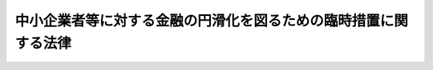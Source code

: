.. _H21HO096:

================================================================
中小企業者等に対する金融の円滑化を図るための臨時措置に関する法律
================================================================

.. raw:: html
    
    
    <b>中小企業者等に対する金融の円滑化を図るための臨時措置に関する法律<br>
    （平成二十一年十二月三日法律第九十六号）</b><br><br><div align="right">最終改正：平成二四年三月三一日法律第二一号</div><br><p>
    </p><div class="arttitle"><a name="1000000000000000000000000000000000000000000000000100000000000000000000000000000">（目的）</a>
    </div><div class="item"><b>第一条</b>
    <a name="1000000000000000000000000000000000000000000000000100000000001000000000000000000"></a>
    　この法律は、最近の経済金融情勢及び雇用環境の下における我が国の中小企業者及び住宅資金借入者の債務の負担の状況にかんがみ、金融機関の業務の健全かつ適切な運営の確保に配意しつつ、中小企業者及び住宅資金借入者に対する金融の円滑化を図るために必要な臨時の措置を定めることにより、中小企業者の事業活動の円滑な遂行及びこれを通じた雇用の安定並びに住宅資金借入者の生活の安定を期し、もって国民生活の安定向上と国民経済の健全な発展に寄与することを目的とする。
    </div>
    
    <p>
    </p><div class="arttitle"><a name="1000000000000000000000000000000000000000000000000200000000000000000000000000000">（定義）</a>
    </div><div class="item"><b>第二条</b>
    <a name="1000000000000000000000000000000000000000000000000200000000001000000000000000000"></a>
    　この法律において「金融機関」とは、次に掲げる者（この法律の施行地外に本店を有するものを除く。）をいう。
    <div class="number"><b><a name="1000000000000000000000000000000000000000000000000200000000001000000001000000000">一</a>
    </b>
    　銀行
    </div>
    <div class="number"><b><a name="1000000000000000000000000000000000000000000000000200000000001000000002000000000">二</a>
    </b>
    　信用金庫
    </div>
    <div class="number"><b><a name="1000000000000000000000000000000000000000000000000200000000001000000003000000000">三</a>
    </b>
    　信用協同組合
    </div>
    <div class="number"><b><a name="1000000000000000000000000000000000000000000000000200000000001000000004000000000">四</a>
    </b>
    　労働金庫
    </div>
    <div class="number"><b><a name="1000000000000000000000000000000000000000000000000200000000001000000005000000000">五</a>
    </b>
    　信用金庫連合会
    </div>
    <div class="number"><b><a name="1000000000000000000000000000000000000000000000000200000000001000000006000000000">六</a>
    </b>
    　<a href="/cgi-bin/idxrefer.cgi?H_FILE=%8f%ba%93%f1%8e%6c%96%40%88%ea%94%aa%88%ea&amp;REF_NAME=%92%86%8f%ac%8a%e9%8b%c6%93%99%8b%a6%93%af%91%67%8d%87%96%40&amp;ANCHOR_F=&amp;ANCHOR_T=" target="inyo">中小企業等協同組合法</a>
    （昭和二十四年法律第百八十一号）<a href="/cgi-bin/idxrefer.cgi?H_FILE=%8f%ba%93%f1%8e%6c%96%40%88%ea%94%aa%88%ea&amp;REF_NAME=%91%e6%8b%e3%8f%f0%82%cc%8b%e3%91%e6%88%ea%8d%80%91%e6%88%ea%8d%86&amp;ANCHOR_F=1000000000000000000000000000000000000000000000000900900000001000000001000000000&amp;ANCHOR_T=1000000000000000000000000000000000000000000000000900900000001000000001000000000#1000000000000000000000000000000000000000000000000900900000001000000001000000000" target="inyo">第九条の九第一項第一号</a>
    及び<a href="/cgi-bin/idxrefer.cgi?H_FILE=%8f%ba%93%f1%8e%6c%96%40%88%ea%94%aa%88%ea&amp;REF_NAME=%91%e6%93%f1%8d%86&amp;ANCHOR_F=1000000000000000000000000000000000000000000000000900900000001000000002000000000&amp;ANCHOR_T=1000000000000000000000000000000000000000000000000900900000001000000002000000000#1000000000000000000000000000000000000000000000000900900000001000000002000000000" target="inyo">第二号</a>
    の事業を行う協同組合連合会
    </div>
    <div class="number"><b><a name="1000000000000000000000000000000000000000000000000200000000001000000007000000000">七</a>
    </b>
    　労働金庫連合会
    </div>
    <div class="number"><b><a name="1000000000000000000000000000000000000000000000000200000000001000000008000000000">八</a>
    </b>
    　<a href="/cgi-bin/idxrefer.cgi?H_FILE=%8f%ba%93%f1%93%f1%96%40%88%ea%8e%4f%93%f1&amp;REF_NAME=%94%5f%8b%c6%8b%a6%93%af%91%67%8d%87%96%40&amp;ANCHOR_F=&amp;ANCHOR_T=" target="inyo">農業協同組合法</a>
    （昭和二十二年法律第百三十二号）<a href="/cgi-bin/idxrefer.cgi?H_FILE=%8f%ba%93%f1%93%f1%96%40%88%ea%8e%4f%93%f1&amp;REF_NAME=%91%e6%8f%5c%8f%f0%91%e6%88%ea%8d%80%91%e6%93%f1%8d%86&amp;ANCHOR_F=1000000000000000000000000000000000000000000000001000000000001000000002000000000&amp;ANCHOR_T=1000000000000000000000000000000000000000000000001000000000001000000002000000000#1000000000000000000000000000000000000000000000001000000000001000000002000000000" target="inyo">第十条第一項第二号</a>
    及び<a href="/cgi-bin/idxrefer.cgi?H_FILE=%8f%ba%93%f1%93%f1%96%40%88%ea%8e%4f%93%f1&amp;REF_NAME=%91%e6%8e%4f%8d%86&amp;ANCHOR_F=1000000000000000000000000000000000000000000000001000000000001000000003000000000&amp;ANCHOR_T=1000000000000000000000000000000000000000000000001000000000001000000003000000000#1000000000000000000000000000000000000000000000001000000000001000000003000000000" target="inyo">第三号</a>
    の事業を行う農業協同組合
    </div>
    <div class="number"><b><a name="1000000000000000000000000000000000000000000000000200000000001000000009000000000">九</a>
    </b>
    　<a href="/cgi-bin/idxrefer.cgi?H_FILE=%8f%ba%93%f1%93%f1%96%40%88%ea%8e%4f%93%f1&amp;REF_NAME=%94%5f%8b%c6%8b%a6%93%af%91%67%8d%87%96%40%91%e6%8f%5c%8f%f0%91%e6%88%ea%8d%80%91%e6%93%f1%8d%86&amp;ANCHOR_F=1000000000000000000000000000000000000000000000001000000000001000000002000000000&amp;ANCHOR_T=1000000000000000000000000000000000000000000000001000000000001000000002000000000#1000000000000000000000000000000000000000000000001000000000001000000002000000000" target="inyo">農業協同組合法第十条第一項第二号</a>
    及び<a href="/cgi-bin/idxrefer.cgi?H_FILE=%8f%ba%93%f1%93%f1%96%40%88%ea%8e%4f%93%f1&amp;REF_NAME=%91%e6%8e%4f%8d%86&amp;ANCHOR_F=1000000000000000000000000000000000000000000000001000000000001000000003000000000&amp;ANCHOR_T=1000000000000000000000000000000000000000000000001000000000001000000003000000000#1000000000000000000000000000000000000000000000001000000000001000000003000000000" target="inyo">第三号</a>
    の事業を行う農業協同組合連合会
    </div>
    <div class="number"><b><a name="1000000000000000000000000000000000000000000000000200000000001000000010000000000">十</a>
    </b>
    　<a href="/cgi-bin/idxrefer.cgi?H_FILE=%8f%ba%93%f1%8e%4f%96%40%93%f1%8e%6c%93%f1&amp;REF_NAME=%90%85%8e%59%8b%c6%8b%a6%93%af%91%67%8d%87%96%40&amp;ANCHOR_F=&amp;ANCHOR_T=" target="inyo">水産業協同組合法</a>
    （昭和二十三年法律第二百四十二号）<a href="/cgi-bin/idxrefer.cgi?H_FILE=%8f%ba%93%f1%8e%4f%96%40%93%f1%8e%6c%93%f1&amp;REF_NAME=%91%e6%8f%5c%88%ea%8f%f0%91%e6%88%ea%8d%80%91%e6%8e%4f%8d%86&amp;ANCHOR_F=1000000000000000000000000000000000000000000000001100000000001000000003000000000&amp;ANCHOR_T=1000000000000000000000000000000000000000000000001100000000001000000003000000000#1000000000000000000000000000000000000000000000001100000000001000000003000000000" target="inyo">第十一条第一項第三号</a>
    及び<a href="/cgi-bin/idxrefer.cgi?H_FILE=%8f%ba%93%f1%8e%4f%96%40%93%f1%8e%6c%93%f1&amp;REF_NAME=%91%e6%8e%6c%8d%86&amp;ANCHOR_F=1000000000000000000000000000000000000000000000001100000000001000000004000000000&amp;ANCHOR_T=1000000000000000000000000000000000000000000000001100000000001000000004000000000#1000000000000000000000000000000000000000000000001100000000001000000004000000000" target="inyo">第四号</a>
    の事業を行う漁業協同組合
    </div>
    <div class="number"><b><a name="1000000000000000000000000000000000000000000000000200000000001000000011000000000">十一</a>
    </b>
    　<a href="/cgi-bin/idxrefer.cgi?H_FILE=%8f%ba%93%f1%8e%4f%96%40%93%f1%8e%6c%93%f1&amp;REF_NAME=%90%85%8e%59%8b%c6%8b%a6%93%af%91%67%8d%87%96%40%91%e6%94%aa%8f%5c%8e%b5%8f%f0%91%e6%88%ea%8d%80%91%e6%8e%4f%8d%86&amp;ANCHOR_F=1000000000000000000000000000000000000000000000008700000000001000000003000000000&amp;ANCHOR_T=1000000000000000000000000000000000000000000000008700000000001000000003000000000#1000000000000000000000000000000000000000000000008700000000001000000003000000000" target="inyo">水産業協同組合法第八十七条第一項第三号</a>
    及び<a href="/cgi-bin/idxrefer.cgi?H_FILE=%8f%ba%93%f1%8e%4f%96%40%93%f1%8e%6c%93%f1&amp;REF_NAME=%91%e6%8e%6c%8d%86&amp;ANCHOR_F=1000000000000000000000000000000000000000000000008700000000001000000004000000000&amp;ANCHOR_T=1000000000000000000000000000000000000000000000008700000000001000000004000000000#1000000000000000000000000000000000000000000000008700000000001000000004000000000" target="inyo">第四号</a>
    の事業を行う漁業協同組合連合会
    </div>
    <div class="number"><b><a name="1000000000000000000000000000000000000000000000000200000000001000000012000000000">十二</a>
    </b>
    　<a href="/cgi-bin/idxrefer.cgi?H_FILE=%8f%ba%93%f1%8e%4f%96%40%93%f1%8e%6c%93%f1&amp;REF_NAME=%90%85%8e%59%8b%c6%8b%a6%93%af%91%67%8d%87%96%40%91%e6%8b%e3%8f%5c%8e%4f%8f%f0%91%e6%88%ea%8d%80%91%e6%88%ea%8d%86&amp;ANCHOR_F=1000000000000000000000000000000000000000000000009300000000001000000001000000000&amp;ANCHOR_T=1000000000000000000000000000000000000000000000009300000000001000000001000000000#1000000000000000000000000000000000000000000000009300000000001000000001000000000" target="inyo">水産業協同組合法第九十三条第一項第一号</a>
    及び<a href="/cgi-bin/idxrefer.cgi?H_FILE=%8f%ba%93%f1%8e%4f%96%40%93%f1%8e%6c%93%f1&amp;REF_NAME=%91%e6%93%f1%8d%86&amp;ANCHOR_F=1000000000000000000000000000000000000000000000009300000000001000000002000000000&amp;ANCHOR_T=1000000000000000000000000000000000000000000000009300000000001000000002000000000#1000000000000000000000000000000000000000000000009300000000001000000002000000000" target="inyo">第二号</a>
    の事業を行う水産加工業協同組合
    </div>
    <div class="number"><b><a name="1000000000000000000000000000000000000000000000000200000000001000000013000000000">十三</a>
    </b>
    　<a href="/cgi-bin/idxrefer.cgi?H_FILE=%8f%ba%93%f1%8e%4f%96%40%93%f1%8e%6c%93%f1&amp;REF_NAME=%90%85%8e%59%8b%c6%8b%a6%93%af%91%67%8d%87%96%40%91%e6%8b%e3%8f%5c%8e%b5%8f%f0%91%e6%88%ea%8d%80%91%e6%88%ea%8d%86&amp;ANCHOR_F=1000000000000000000000000000000000000000000000009700000000001000000001000000000&amp;ANCHOR_T=1000000000000000000000000000000000000000000000009700000000001000000001000000000#1000000000000000000000000000000000000000000000009700000000001000000001000000000" target="inyo">水産業協同組合法第九十七条第一項第一号</a>
    及び<a href="/cgi-bin/idxrefer.cgi?H_FILE=%8f%ba%93%f1%8e%4f%96%40%93%f1%8e%6c%93%f1&amp;REF_NAME=%91%e6%93%f1%8d%86&amp;ANCHOR_F=1000000000000000000000000000000000000000000000009700000000001000000002000000000&amp;ANCHOR_T=1000000000000000000000000000000000000000000000009700000000001000000002000000000#1000000000000000000000000000000000000000000000009700000000001000000002000000000" target="inyo">第二号</a>
    の事業を行う水産加工業協同組合連合会
    </div>
    <div class="number"><b><a name="1000000000000000000000000000000000000000000000000200000000001000000014000000000">十四</a>
    </b>
    　農林中央金庫
    </div>
    </div>
    <div class="item"><b><a name="1000000000000000000000000000000000000000000000000200000000002000000000000000000">２</a>
    </b>
    　この法律（第四条を除く。）において「中小企業者」とは、次に掲げる者をいう。
    <div class="number"><b><a name="1000000000000000000000000000000000000000000000000200000000002000000001000000000">一</a>
    </b>
    　資本金の額又は出資の総額が三億円（小売業又はサービス業を主たる事業とする事業者については五千万円、卸売業を主たる事業とする事業者については一億円）以下の会社並びに常時使用する従業員の数が三百人（小売業を主たる事業とする事業者については五十人、卸売業又はサービス業を主たる事業とする事業者については百人）以下の会社及び個人であって、一般事業（金融業その他の政令で定める業種に属する事業以外の事業をいう。以下この項において同じ。）を行うもの
    </div>
    <div class="number"><b><a name="1000000000000000000000000000000000000000000000000200000000002000000002000000000">二</a>
    </b>
    　中小企業等協同組合、農業協同組合、農業協同組合連合会、水産業協同組合、森林組合、生産森林組合、森林組合連合会、消費生活協同組合及び消費生活協同組合連合会であって、一般事業を行うもの又はその構成員の三分の二以上が一般事業を行う者であるもの
    </div>
    <div class="number"><b><a name="1000000000000000000000000000000000000000000000000200000000002000000003000000000">三</a>
    </b>
    　協業組合であって、一般事業を行うもの
    </div>
    <div class="number"><b><a name="1000000000000000000000000000000000000000000000000200000000002000000004000000000">四</a>
    </b>
    　医業を主たる事業とする法人であって、常時使用する従業員の数が三百人以下のもの（前三号に掲げるものを除く。）
    </div>
    <div class="number"><b><a name="1000000000000000000000000000000000000000000000000200000000002000000005000000000">五</a>
    </b>
    　商工組合及び商工組合連合会であって、一般事業を行うもの又はその構成員が一般事業を行う者であるもの
    </div>
    <div class="number"><b><a name="1000000000000000000000000000000000000000000000000200000000002000000006000000000">六</a>
    </b>
    　商店街振興組合及び商店街振興組合連合会であって、一般事業を行うもの又はその構成員の三分の二以上が一般事業を行う者であるもの
    </div>
    <div class="number"><b><a name="1000000000000000000000000000000000000000000000000200000000002000000007000000000">七</a>
    </b>
    　生活衛生同業組合、生活衛生同業小組合及び生活衛生同業組合連合会であって、その直接又は間接の構成員の三分の二以上が五千万円（卸売業を主たる事業とする事業者については、一億円）以下の金額をその資本金の額若しくは出資の総額とする法人又は常時五十人（卸売業又はサービス業を主たる事業とする事業者については、百人）以下の従業員を使用する者であるもののうち、一般事業を行うもの又はその構成員が一般事業を行う者であるもの
    </div>
    <div class="number"><b><a name="1000000000000000000000000000000000000000000000000200000000002000000008000000000">八</a>
    </b>
    　酒造組合、酒造組合連合会及び酒造組合中央会であって、その直接又は間接の構成員たる酒類製造業者の三分の二以上が三億円以下の金額をその資本金の額若しくは出資の総額とする法人又は常時三百人以下の従業員を使用する者であるもの並びに酒販組合、酒販組合連合会及び酒販組合中央会であって、その直接又は間接の構成員たる酒類販売業者の三分の二以上が五千万円（酒類卸売業者については、一億円）以下の金額をその資本金の額若しくは出資の総額とする法人又は常時五十人（酒類卸売業者については、百人）以下の従業員を使用する者であるもの
    </div>
    <div class="number"><b><a name="1000000000000000000000000000000000000000000000000200000000002000000009000000000">九</a>
    </b>
    　内航海運組合及び内航海運組合連合会であって、その直接又は間接の構成員たる内航海運事業を営む者の三分の二以上が三億円以下の金額をその資本金の額若しくは出資の総額とする法人又は常時三百人以下の従業員を使用する者であるもの
    </div>
    <div class="number"><b><a name="1000000000000000000000000000000000000000000000000200000000002000000010000000000">十</a>
    </b>
    　その行う事業の特性を勘案し前各号に掲げる者に準ずるものと認められる者として政令で定めるもの
    </div>
    </div>
    <div class="item"><b><a name="1000000000000000000000000000000000000000000000000200000000003000000000000000000">３</a>
    </b>
    　この法律において「住宅資金借入者」とは、住宅資金（持家（自ら居住するため所有する住宅をいう。以下この項において同じ。）としての住宅の建設若しくは購入のための資金（当該住宅の用に供する宅地又はこれに係る借地権の取得のための資金を含む。）又は持家である住宅の改良のための資金をいう。第五条において同じ。）の貸付けを受けている者をいう。
    </div>
    
    <p>
    </p><div class="arttitle"><a name="1000000000000000000000000000000000000000000000000300000000000000000000000000000">（中小企業者に対する信用供与についての対応）</a>
    </div><div class="item"><b>第三条</b>
    <a name="1000000000000000000000000000000000000000000000000300000000001000000000000000000"></a>
    　金融機関は、中小企業者に対する信用供与については、当該中小企業者の特性及びその事業の状況を勘案しつつ、できる限り、柔軟にこれを行うよう努めるものとする。
    </div>
    
    <p>
    </p><div class="arttitle"><a name="1000000000000000000000000000000000000000000000000400000000000000000000000000000">（中小企業者から債務の弁済に係る負担の軽減の申込みがあった場合等における対応）</a>
    </div><div class="item"><b>第四条</b>
    <a name="1000000000000000000000000000000000000000000000000400000000001000000000000000000"></a>
    　金融機関は、当該金融機関に対して事業資金の貸付け（以下この条において単に「貸付け」という。）に係る債務を有する中小企業者（第二条第二項に規定する中小企業者であって、次の各号のいずれにも該当しないものをいう。以下この条において同じ。）であって、当該債務の弁済に支障を生じており、又は生ずるおそれがあるものから当該債務の弁済に係る負担の軽減の申込みがあった場合には、当該中小企業者の事業についての改善又は再生の可能性その他の状況を勘案しつつ、できる限り、当該貸付けの条件の変更、旧債の借換え、当該中小企業者の株式の取得であって当該債務を消滅させるためにするものその他の当該債務の弁済に係る負担の軽減に資する措置をとるよう努めるものとする。
    <div class="number"><b><a name="1000000000000000000000000000000000000000000000000400000000001000000001000000000">一</a>
    </b>
    　第二条第一項第三号、第六号及び第八号から第十三号までに掲げる金融機関
    </div>
    <div class="number"><b><a name="1000000000000000000000000000000000000000000000000400000000001000000002000000000">二</a>
    </b>
    　金融機関の子会社（金融機関がその総株主等の議決権（総株主又は総出資者の議決権をいう。第四号において同じ。）の過半数を保有する会社をいう。）、銀行の親会社（銀行の総株主の議決権の過半数を保有する会社をいう。）その他の金融機関と政令で定める特殊の関係のある者
    </div>
    <div class="number"><b><a name="1000000000000000000000000000000000000000000000000400000000001000000003000000000">三</a>
    </b>
    　大会社（<a href="/cgi-bin/idxrefer.cgi?H_FILE=%95%bd%88%ea%8e%b5%96%40%94%aa%98%5a&amp;REF_NAME=%89%ef%8e%d0%96%40&amp;ANCHOR_F=&amp;ANCHOR_T=" target="inyo">会社法</a>
    （平成十七年法律第八十六号）<a href="/cgi-bin/idxrefer.cgi?H_FILE=%95%bd%88%ea%8e%b5%96%40%94%aa%98%5a&amp;REF_NAME=%91%e6%93%f1%8f%f0%91%e6%98%5a%8d%86&amp;ANCHOR_F=1000000000000000000000000000000000000000000000000200000000001000000006000000000&amp;ANCHOR_T=1000000000000000000000000000000000000000000000000200000000001000000006000000000#1000000000000000000000000000000000000000000000000200000000001000000006000000000" target="inyo">第二条第六号</a>
    に規定する大会社をいう。次号において同じ。）
    </div>
    <div class="number"><b><a name="1000000000000000000000000000000000000000000000000400000000001000000004000000000">四</a>
    </b>
    　大会社の子会社（会社がその総株主等の議決権の過半数を保有する他の会社をいう。）その他の大会社と政令で定める特殊の関係のある者
    </div>
    </div>
    <div class="item"><b><a name="1000000000000000000000000000000000000000000000000400000000002000000000000000000">２</a>
    </b>
    　金融機関は、中小企業者から特定認証紛争解決手続（<a href="/cgi-bin/idxrefer.cgi?H_FILE=%95%bd%88%ea%88%ea%96%40%88%ea%8e%4f%88%ea&amp;REF_NAME=%8e%59%8b%c6%8a%88%97%cd%82%cc%8d%c4%90%b6%8b%79%82%d1%8e%59%8b%c6%8a%88%93%ae%82%cc%8a%76%90%56%82%c9%8a%d6%82%b7%82%e9%93%c1%95%ca%91%5b%92%75%96%40&amp;ANCHOR_F=&amp;ANCHOR_T=" target="inyo">産業活力の再生及び産業活動の革新に関する特別措置法</a>
    （平成十一年法律第百三十一号）<a href="/cgi-bin/idxrefer.cgi?H_FILE=%95%bd%88%ea%88%ea%96%40%88%ea%8e%4f%88%ea&amp;REF_NAME=%91%e6%93%f1%8f%f0%91%e6%93%f1%8f%5c%8c%dc%8d%80&amp;ANCHOR_F=1000000000000000000000000000000000000000000000000200000000025000000000000000000&amp;ANCHOR_T=1000000000000000000000000000000000000000000000000200000000025000000000000000000#1000000000000000000000000000000000000000000000000200000000025000000000000000000" target="inyo">第二条第二十五項</a>
    に規定する特定認証紛争解決手続をいう。以下この項において同じ。）の実施の依頼を受けた特定認証紛争解決事業者（<a href="/cgi-bin/idxrefer.cgi?H_FILE=%95%bd%88%ea%88%ea%96%40%88%ea%8e%4f%88%ea&amp;REF_NAME=%93%af%8f%f0%91%e6%93%f1%8f%5c%8e%6c%8d%80&amp;ANCHOR_F=1000000000000000000000000000000000000000000000000200000000024000000000000000000&amp;ANCHOR_T=1000000000000000000000000000000000000000000000000200000000024000000000000000000#1000000000000000000000000000000000000000000000000200000000024000000000000000000" target="inyo">同条第二十四項</a>
    に規定する特定認証紛争解決事業者をいう。）より当該特定認証紛争解決手続の実施を依頼するか否かの確認があった場合には、当該中小企業者の事業についての改善又は再生の可能性その他の状況を勘案しつつ、できる限り、当該特定認証紛争解決手続の実施の依頼をするよう努めるものとする。
    </div>
    <div class="item"><b><a name="1000000000000000000000000000000000000000000000000400000000003000000000000000000">３</a>
    </b>
    　金融機関は、中小企業者であって<a href="/cgi-bin/idxrefer.cgi?H_FILE=%95%bd%93%f1%88%ea%96%40%98%5a%8e%4f&amp;REF_NAME=%8a%94%8e%ae%89%ef%8e%d0%8a%e9%8b%c6%8d%c4%90%b6%8e%78%89%87%8b%40%8d%5c%96%40&amp;ANCHOR_F=&amp;ANCHOR_T=" target="inyo">株式会社企業再生支援機構法</a>
    （平成二十一年法律第六十三号）<a href="/cgi-bin/idxrefer.cgi?H_FILE=%95%bd%93%f1%88%ea%96%40%98%5a%8e%4f&amp;REF_NAME=%91%e6%93%f1%8f%5c%98%5a%8f%f0%91%e6%88%ea%8d%80&amp;ANCHOR_F=1000000000000000000000000000000000000000000000002600000000001000000000000000000&amp;ANCHOR_T=1000000000000000000000000000000000000000000000002600000000001000000000000000000#1000000000000000000000000000000000000000000000002600000000001000000000000000000" target="inyo">第二十六条第一項</a>
    に規定する対象事業者であるもの又は<a href="/cgi-bin/idxrefer.cgi?H_FILE=%95%bd%93%f1%8e%4f%96%40%88%ea%88%ea%8e%4f&amp;REF_NAME=%8a%94%8e%ae%89%ef%8e%d0%93%8c%93%fa%96%7b%91%e5%90%6b%8d%d0%8e%96%8b%c6%8e%d2%8d%c4%90%b6%8e%78%89%87%8b%40%8d%5c%96%40&amp;ANCHOR_F=&amp;ANCHOR_T=" target="inyo">株式会社東日本大震災事業者再生支援機構法</a>
    （平成二十三年法律第百十三号）<a href="/cgi-bin/idxrefer.cgi?H_FILE=%95%bd%93%f1%8e%4f%96%40%88%ea%88%ea%8e%4f&amp;REF_NAME=%91%e6%93%f1%8f%5c%8f%f0%91%e6%88%ea%8d%80&amp;ANCHOR_F=1000000000000000000000000000000000000000000000002000000000001000000000000000000&amp;ANCHOR_T=1000000000000000000000000000000000000000000000002000000000001000000000000000000#1000000000000000000000000000000000000000000000002000000000001000000000000000000" target="inyo">第二十条第一項</a>
    に規定する対象事業者であるもの（以下この項において「対象事業者」という。）に対して有する債権について、株式会社企業再生支援機構から<a href="/cgi-bin/idxrefer.cgi?H_FILE=%95%bd%93%f1%88%ea%96%40%98%5a%8e%4f&amp;REF_NAME=%8a%94%8e%ae%89%ef%8e%d0%8a%e9%8b%c6%8d%c4%90%b6%8e%78%89%87%8b%40%8d%5c%96%40%91%e6%93%f1%8f%5c%98%5a%8f%f0%91%e6%88%ea%8d%80&amp;ANCHOR_F=1000000000000000000000000000000000000000000000002600000000001000000000000000000&amp;ANCHOR_T=1000000000000000000000000000000000000000000000002600000000001000000000000000000#1000000000000000000000000000000000000000000000002600000000001000000000000000000" target="inyo">株式会社企業再生支援機構法第二十六条第一項</a>
    の規定により<a href="/cgi-bin/idxrefer.cgi?H_FILE=%95%bd%93%f1%88%ea%96%40%98%5a%8e%4f&amp;REF_NAME=%93%af%8d%80&amp;ANCHOR_F=1000000000000000000000000000000000000000000000002600000000001000000000000000000&amp;ANCHOR_T=1000000000000000000000000000000000000000000000002600000000001000000000000000000#1000000000000000000000000000000000000000000000002600000000001000000000000000000" target="inyo">同項</a>
    に規定する買取申込み等の求めがあった場合又は株式会社東日本大震災事業者再生支援機構から<a href="/cgi-bin/idxrefer.cgi?H_FILE=%95%bd%93%f1%8e%4f%96%40%88%ea%88%ea%8e%4f&amp;REF_NAME=%8a%94%8e%ae%89%ef%8e%d0%93%8c%93%fa%96%7b%91%e5%90%6b%8d%d0%8e%96%8b%c6%8e%d2%8d%c4%90%b6%8e%78%89%87%8b%40%8d%5c%96%40%91%e6%93%f1%8f%5c%8f%f0%91%e6%88%ea%8d%80&amp;ANCHOR_F=1000000000000000000000000000000000000000000000002000000000001000000000000000000&amp;ANCHOR_T=1000000000000000000000000000000000000000000000002000000000001000000000000000000#1000000000000000000000000000000000000000000000002000000000001000000000000000000" target="inyo">株式会社東日本大震災事業者再生支援機構法第二十条第一項</a>
    の規定により<a href="/cgi-bin/idxrefer.cgi?H_FILE=%95%bd%93%f1%8e%4f%96%40%88%ea%88%ea%8e%4f&amp;REF_NAME=%93%af%8d%80&amp;ANCHOR_F=1000000000000000000000000000000000000000000000002000000000001000000000000000000&amp;ANCHOR_T=1000000000000000000000000000000000000000000000002000000000001000000000000000000#1000000000000000000000000000000000000000000000002000000000001000000000000000000" target="inyo">同項</a>
    に規定する買取申込み等の求めがあった場合には、当該対象事業者の事業についての改善又は再生の可能性その他の状況を勘案しつつ、できる限り、これに応ずるよう努めるものとする。
    </div>
    <div class="item"><b><a name="1000000000000000000000000000000000000000000000000400000000004000000000000000000">４</a>
    </b>
    　金融機関は、前三項の場合において、次に掲げる者がいるときは、その者との緊密な連携を図るよう努めるものとする。
    <div class="number"><b><a name="1000000000000000000000000000000000000000000000000400000000004000000001000000000">一</a>
    </b>
    　第一項に規定する申込み、第二項に規定する確認又は前項に規定する求め（次号及び第三号において「申込み等」と総称する。）に係る中小企業者に対して貸付けに係る債権を有する他の金融機関、株式会社日本政策金融公庫その他これらに類する者として主務省令で定めるもの
    </div>
    <div class="number"><b><a name="1000000000000000000000000000000000000000000000000400000000004000000002000000000">二</a>
    </b>
    　申込み等に係る中小企業者が当該金融機関に対して有する貸付けに係る債務の保証をしている信用保証協会その他これに類する者として主務省令で定めるもの
    </div>
    <div class="number"><b><a name="1000000000000000000000000000000000000000000000000400000000004000000003000000000">三</a>
    </b>
    　申込み等に係る中小企業者に関する中小企業再生支援業務（<a href="/cgi-bin/idxrefer.cgi?H_FILE=%95%bd%88%ea%88%ea%96%40%88%ea%8e%4f%88%ea&amp;REF_NAME=%8e%59%8b%c6%8a%88%97%cd%82%cc%8d%c4%90%b6%8b%79%82%d1%8e%59%8b%c6%8a%88%93%ae%82%cc%8a%76%90%56%82%c9%8a%d6%82%b7%82%e9%93%c1%95%ca%91%5b%92%75%96%40%91%e6%8e%6c%8f%5c%88%ea%8f%f0%91%e6%88%ea%8d%80&amp;ANCHOR_F=1000000000000000000000000000000000000000000000004100000000001000000000000000000&amp;ANCHOR_T=1000000000000000000000000000000000000000000000004100000000001000000000000000000#1000000000000000000000000000000000000000000000004100000000001000000000000000000" target="inyo">産業活力の再生及び産業活動の革新に関する特別措置法第四十一条第一項</a>
    に規定する中小企業再生支援業務をいう。）を行っている認定支援機関（<a href="/cgi-bin/idxrefer.cgi?H_FILE=%95%bd%88%ea%88%ea%96%40%88%ea%8e%4f%88%ea&amp;REF_NAME=%93%af%8f%f0%91%e6%93%f1%8d%80&amp;ANCHOR_F=1000000000000000000000000000000000000000000000004100000000002000000000000000000&amp;ANCHOR_T=1000000000000000000000000000000000000000000000004100000000002000000000000000000#1000000000000000000000000000000000000000000000004100000000002000000000000000000" target="inyo">同条第二項</a>
    に規定する認定支援機関をいう。）
    </div>
    </div>
    
    <p>
    </p><div class="arttitle"><a name="1000000000000000000000000000000000000000000000000500000000000000000000000000000">（住宅資金借入者から債務の弁済に係る負担の軽減の申込みがあった場合における対応）</a>
    </div><div class="item"><b>第五条</b>
    <a name="1000000000000000000000000000000000000000000000000500000000001000000000000000000"></a>
    　金融機関は、当該金融機関に対して住宅資金の貸付けに係る債務を有する住宅資金借入者であって、当該債務の弁済に支障を生じており、又は生ずるおそれがあるものから当該債務の弁済に係る負担の軽減の申込みがあった場合には、当該住宅資金借入者の財産及び収入の状況を勘案しつつ、できる限り、当該貸付けの条件の変更、旧債の借換えその他の当該債務の弁済に係る負担の軽減に資する措置をとるよう努めるものとする。
    </div>
    <div class="item"><b><a name="1000000000000000000000000000000000000000000000000500000000002000000000000000000">２</a>
    </b>
    　金融機関は、前項の場合において、同項に規定する申込みをした住宅資金借入者に対して住宅資金の貸付けに係る債権を有する他の金融機関、独立行政法人住宅金融支援機構その他これらに類する者として主務省令で定めるものがいるときは、その者との緊密な連携を図るよう努めるものとする。
    </div>
    
    <p>
    </p><div class="arttitle"><a name="1000000000000000000000000000000000000000000000000600000000000000000000000000000">（対応措置の実施に関する方針の策定等） </a>
    </div><div class="item"><b>第六条</b>
    <a name="1000000000000000000000000000000000000000000000000600000000001000000000000000000"></a>
    　金融機関は、前二条の規定に基づく措置を円滑にとることができるよう、主務省令で定めるところにより、当該措置の実施に関する方針の策定、当該措置の状況を適切に把握するための体制の整備その他の必要な措置を講じなければならない。 
    </div>
    
    <p>
    </p><div class="arttitle"><a name="1000000000000000000000000000000000000000000000000700000000000000000000000000000">（対応措置等に関する説明書類の縦覧）</a>
    </div><div class="item"><b>第七条</b>
    <a name="1000000000000000000000000000000000000000000000000700000000001000000000000000000"></a>
    　金融機関は、六月を超えない範囲内で主務省令で定める期間ごとに、主務省令で定めるところにより、次に掲げる事項を記載した説明書類を作成し、当該金融機関の営業所又は事務所（無人の営業所又は事務所その他の主務省令で定める営業所又は事務所を除く。第三項において同じ。）に備え置き、公衆の縦覧に供しなければならない。
    <div class="number"><b><a name="1000000000000000000000000000000000000000000000000700000000001000000001000000000">一</a>
    </b>
    　第四条及び第五条の規定に基づいてとった措置の状況に関する事項として主務省令で定めるもの
    </div>
    <div class="number"><b><a name="1000000000000000000000000000000000000000000000000700000000001000000002000000000">二</a>
    </b>
    　前条の規定に基づいてとった措置の概要に関する事項として主務省令で定めるもの
    </div>
    <div class="number"><b><a name="1000000000000000000000000000000000000000000000000700000000001000000003000000000">三</a>
    </b>
    　その他主務省令で定める事項
    </div>
    </div>
    <div class="item"><b><a name="1000000000000000000000000000000000000000000000000700000000002000000000000000000">２</a>
    </b>
    　前項に規定する説明書類は、電磁的記録（電子的方式、磁気的方式その他人の知覚によっては認識することができない方式で作られる記録であって、電子計算機による情報処理の用に供されるものとして主務省令で定めるものをいう。次項及び第十七条第一号において同じ。）をもって作成することができる。
    </div>
    <div class="item"><b><a name="1000000000000000000000000000000000000000000000000700000000003000000000000000000">３</a>
    </b>
    　第一項に規定する説明書類が電磁的記録をもって作成されているときは、金融機関の営業所又は事務所において、当該電磁的記録に記録された情報を電磁的方法（電子情報処理組織を使用する方法その他の情報通信の技術を利用する方法であって主務省令で定めるものをいう。第十七条第一号において同じ。）により不特定多数の者が提供を受けることができる状態におく措置として主務省令で定めるものをとることができる。この場合においては、同項に規定する説明書類を、同項の規定により備え置き、公衆の縦覧に供したものとみなす。
    </div>
    
    <p>
    </p><div class="arttitle"><a name="1000000000000000000000000000000000000000000000000800000000000000000000000000000">（行政庁への報告等）</a>
    </div><div class="item"><b>第八条</b>
    <a name="1000000000000000000000000000000000000000000000000800000000001000000000000000000"></a>
    　金融機関は、六月を超えない範囲内で主務省令で定める期間ごとに、主務省令で定めるところにより、第四条から第六条までの規定に基づいてとった措置の詳細に関する事項として主務省令で定めるものを行政庁に報告しなければならない。
    </div>
    <div class="item"><b><a name="1000000000000000000000000000000000000000000000000800000000002000000000000000000">２</a>
    </b>
    　都道府県知事は、前項の報告を受けたときは、当該報告に係る事項を内閣総理大臣その他の政令で定める大臣に通知するものとする。
    </div>
    <div class="item"><b><a name="1000000000000000000000000000000000000000000000000800000000003000000000000000000">３</a>
    </b>
    　内閣総理大臣は、おおむね六月に一回、第一項の報告及び前項の通知を取りまとめ、その概要を公表するものとする。
    </div>
    
    <p>
    </p><div class="arttitle"><a name="1000000000000000000000000000000000000000000000000900000000000000000000000000000">（検査及び監督におけるこの法律の趣旨の尊重）</a>
    </div><div class="item"><b>第九条</b>
    <a name="1000000000000000000000000000000000000000000000000900000000001000000000000000000"></a>
    　行政庁は、<a href="/cgi-bin/idxrefer.cgi?H_FILE=%8f%ba%8c%dc%98%5a%96%40%8c%dc%8b%e3&amp;REF_NAME=%8b%e2%8d%73%96%40&amp;ANCHOR_F=&amp;ANCHOR_T=" target="inyo">銀行法</a>
    （昭和五十六年法律第五十九号）その他の政令で定める法律の規定による金融機関に対する検査及び監督の実施に当たり、中小企業者及び住宅資金借入者に対する金融の円滑化を図ることにより、中小企業者の事業活動の円滑な遂行及びこれを通じた雇用の安定並びに住宅資金借入者の生活の安定を期すとのこの法律の趣旨を十分に尊重するものとする。
    </div>
    
    <p>
    </p><div class="arttitle"><a name="1000000000000000000000000000000000000000000000001000000000000000000000000000000">（金融機関による対応措置の実施に係る政府の責務）</a>
    </div><div class="item"><b>第十条</b>
    <a name="1000000000000000000000000000000000000000000000001000000000001000000000000000000"></a>
    　政府は、金融機関が業務の健全かつ適切な運営を確保しつつ、適切かつ円滑に第三条から第五条までの規定に基づく措置をとることができるよう、<a href="/cgi-bin/idxrefer.cgi?H_FILE=%95%bd%88%ea%98%5a%96%40%88%ea%93%f1%94%aa&amp;REF_NAME=%8b%e0%97%5a%8b%40%94%5c%82%cc%8b%ad%89%bb%82%cc%82%bd%82%df%82%cc%93%c1%95%ca%91%5b%92%75%82%c9%8a%d6%82%b7%82%e9%96%40%97%a5&amp;ANCHOR_F=&amp;ANCHOR_T=" target="inyo">金融機能の強化のための特別措置に関する法律</a>
    （平成十六年法律第百二十八号）の適切な運用その他の必要な措置を講ずるよう努めるものとする。
    </div>
    
    <p>
    </p><div class="arttitle"><a name="1000000000000000000000000000000000000000000000001100000000000000000000000000000">（信用補完事業の充実のための措置等）</a>
    </div><div class="item"><b>第十一条</b>
    <a name="1000000000000000000000000000000000000000000000001100000000001000000000000000000"></a>
    　政府は、中小企業者に対する金融機関の信用供与の円滑化を図るため、信用保証協会が行う中小企業者に関する信用補完事業の充実に係る財政上の措置を講ずるものとする。
    </div>
    <div class="item"><b><a name="1000000000000000000000000000000000000000000000001100000000002000000000000000000">２</a>
    </b>
    　政府は、信用保証協会における人的体制の整備その他中小企業者に関する信用補完事業の適切かつ円滑な実施のために必要な措置を講ずるよう努めるものとする。
    </div>
    
    <p>
    </p><div class="arttitle"><a name="1000000000000000000000000000000000000000000000001200000000000000000000000000000">（政令への委任）</a>
    </div><div class="item"><b>第十二条</b>
    <a name="1000000000000000000000000000000000000000000000001200000000001000000000000000000"></a>
    　この法律に規定するもののほか、この法律の実施のため必要な事項は、政令で定める。
    </div>
    
    <p>
    </p><div class="arttitle"><a name="1000000000000000000000000000000000000000000000001300000000000000000000000000000">（行政庁等）</a>
    </div><div class="item"><b>第十三条</b>
    <a name="1000000000000000000000000000000000000000000000001300000000001000000000000000000"></a>
    　この法律における行政庁は、次の各号に掲げる区分に応じ、当該各号に定める者とする。
    <div class="number"><b><a name="1000000000000000000000000000000000000000000000001300000000001000000001000000000">一</a>
    </b>
    　第二条第一項第一号から第三号まで、第五号及び第六号に掲げる金融機関　内閣総理大臣
    </div>
    <div class="number"><b><a name="1000000000000000000000000000000000000000000000001300000000001000000002000000000">二</a>
    </b>
    　第二条第一項第四号及び第七号に掲げる金融機関　内閣総理大臣及び厚生労働大臣
    </div>
    <div class="number"><b><a name="1000000000000000000000000000000000000000000000001300000000001000000003000000000">三</a>
    </b>
    　第二条第一項第八号、第十号及び第十二号に掲げる金融機関（都道府県の区域を超える区域を地区とするものに限る。）、同項第九号、第十一号及び第十三号に掲げる金融機関（都道府県の区域を超える区域又は都道府県の区域を地区とするものに限る。）並びに同項第十四号に掲げる金融機関　内閣総理大臣及び農林水産大臣
    </div>
    <div class="number"><b><a name="1000000000000000000000000000000000000000000000001300000000001000000004000000000">四</a>
    </b>
    　第二条第一項第八号から第十三号までに掲げる金融機関（前号に掲げるものを除く。）　都道府県知事
    </div>
    </div>
    <div class="item"><b><a name="1000000000000000000000000000000000000000000000001300000000002000000000000000000">２</a>
    </b>
    　この法律における主務省令は、次の各号に掲げる区分に応じ、当該各号に定める命令とする。
    <div class="number"><b><a name="1000000000000000000000000000000000000000000000001300000000002000000001000000000">一</a>
    </b>
    　第二条第一項第一号から第三号まで、第五号及び第六号に掲げる金融機関　内閣府令
    </div>
    <div class="number"><b><a name="1000000000000000000000000000000000000000000000001300000000002000000002000000000">二</a>
    </b>
    　第二条第一項第四号及び第七号に掲げる金融機関　内閣府令・厚生労働省令
    </div>
    <div class="number"><b><a name="1000000000000000000000000000000000000000000000001300000000002000000003000000000">三</a>
    </b>
    　第二条第一項第八号から第十四号までに掲げる金融機関　内閣府令・農林水産省令
    </div>
    </div>
    
    <p>
    </p><div class="arttitle"><a name="1000000000000000000000000000000000000000000000001400000000000000000000000000000">（権限の委任等）</a>
    </div><div class="item"><b>第十四条</b>
    <a name="1000000000000000000000000000000000000000000000001400000000001000000000000000000"></a>
    　内閣総理大臣は、この法律による権限を金融庁長官に委任する。
    </div>
    <div class="item"><b><a name="1000000000000000000000000000000000000000000000001400000000002000000000000000000">２</a>
    </b>
    　前項の規定により金融庁長官に委任された権限及びこの法律による農林水産大臣の権限の一部は、政令で定めるところにより、これを地方支分部局の長（金融庁長官に委任された権限にあっては、財務局長又は財務支局長）に委任することができる。
    </div>
    <div class="item"><b><a name="1000000000000000000000000000000000000000000000001400000000003000000000000000000">３</a>
    </b>
    　この法律による厚生労働大臣又は農林水産大臣の権限及び第一項の規定により金融庁長官に委任された権限に属する事務の一部は、政令で定めるところにより、都道府県知事が行うこととすることができる。
    </div>
    
    <p>
    </p><div class="arttitle"><a name="1000000000000000000000000000000000000000000000001500000000000000000000000000000">（報告の経由）</a>
    </div><div class="item"><b>第十五条</b>
    <a name="1000000000000000000000000000000000000000000000001500000000001000000000000000000"></a>
    　この法律の規定により金融庁長官及び厚生労働大臣に報告するもののうち政令で定めるものは、政令で定めるところにより、都道府県知事を経由して行わなければならない。
    </div>
    
    <p>
    </p><div class="arttitle"><a name="1000000000000000000000000000000000000000000000001600000000000000000000000000000">（事務の区分）</a>
    </div><div class="item"><b>第十六条</b>
    <a name="1000000000000000000000000000000000000000000000001600000000001000000000000000000"></a>
    　この法律（第十四条第三項を除く。）の規定により都道府県が処理することとされている事務は、<a href="/cgi-bin/idxrefer.cgi?H_FILE=%8f%ba%93%f1%93%f1%96%40%98%5a%8e%b5&amp;REF_NAME=%92%6e%95%fb%8e%a9%8e%a1%96%40&amp;ANCHOR_F=&amp;ANCHOR_T=" target="inyo">地方自治法</a>
    （昭和二十二年法律第六十七号）<a href="/cgi-bin/idxrefer.cgi?H_FILE=%8f%ba%93%f1%93%f1%96%40%98%5a%8e%b5&amp;REF_NAME=%91%e6%93%f1%8f%f0%91%e6%8b%e3%8d%80%91%e6%88%ea%8d%86&amp;ANCHOR_F=1000000000000000000000000000000000000000000000000200000000009000000001000000000&amp;ANCHOR_T=1000000000000000000000000000000000000000000000000200000000009000000001000000000#1000000000000000000000000000000000000000000000000200000000009000000001000000000" target="inyo">第二条第九項第一号</a>
    に規定する<a href="/cgi-bin/idxrefer.cgi?H_FILE=%8f%ba%93%f1%93%f1%96%40%98%5a%8e%b5&amp;REF_NAME=%91%e6%88%ea%8d%86&amp;ANCHOR_F=1000000000000000000000000000000000000000000000000200000000009000000001000000000&amp;ANCHOR_T=1000000000000000000000000000000000000000000000000200000000009000000001000000000#1000000000000000000000000000000000000000000000000200000000009000000001000000000" target="inyo">第一号</a>
    法定受託事務とする。
    </div>
    
    <p>
    </p><div class="arttitle"><a name="1000000000000000000000000000000000000000000000001700000000000000000000000000000">（罰則）</a>
    </div><div class="item"><b>第十七条</b>
    <a name="1000000000000000000000000000000000000000000000001700000000001000000000000000000"></a>
    　次の各号のいずれかに該当する者は、一年以下の懲役又は三百万円以下の罰金に処する。
    <div class="number"><b><a name="1000000000000000000000000000000000000000000000001700000000001000000001000000000">一</a>
    </b>
    　第七条第一項の規定に違反して、同項に規定する説明書類を公衆の縦覧に供せず、若しくは同条第三項の規定に違反して、同項に規定する電磁的記録に記録された情報を電磁的方法により不特定多数の者が提供を受けることができる状態に置く措置として主務省令で定めるものをとらず、又はこれらの規定に違反して、同条第一項に規定する説明書類に記載すべき事項を記載せず、若しくは虚偽の記載をして、公衆の縦覧に供し、若しくは電磁的記録に記録すべき事項を記録せず、若しくは虚偽の記録をして、電磁的記録に記録された情報を電磁的方法により不特定多数の者が提供を受けることができる状態に置く措置をとった者
    </div>
    <div class="number"><b><a name="1000000000000000000000000000000000000000000000001700000000001000000002000000000">二</a>
    </b>
    　第八条第一項の規定による報告をせず、又は虚偽の報告をした者
    </div>
    </div>
    
    <p>
    </p><div class="item"><b><a name="1000000000000000000000000000000000000000000000001800000000000000000000000000000">第十八条</a>
    </b>
    <a name="1000000000000000000000000000000000000000000000001800000000001000000000000000000"></a>
    　法人の代表者又は法人の代理人、使用人その他の従業者が、その法人の業務に関し、前条の違反行為をしたときは、その行為者を罰するほか、その法人に対して二億円以下の罰金刑を科する。
    </div>
    
    
    <br><a name="5000000000000000000000000000000000000000000000000000000000000000000000000000000"></a>
    　　　<a name="5000000001000000000000000000000000000000000000000000000000000000000000000000000"><b>附　則　抄</b></a>
    <br><p>
    </p><div class="arttitle">（施行期日）</div>
    <div class="item"><b>第一条</b>
    　この法律は、公布の日から起算して一月を超えない範囲内において政令で定める日から施行する。ただし、第六条から第八条まで及び第十七条（第七条、第八条及び第十七条にあっては、第六条の規定に基づく措置に係る部分に限る。）の規定は、公布の日から起算して三月を超えない範囲内において政令で定める日から施行する。
    </div>
    
    <p>
    </p><div class="arttitle">（この法律の失効）</div>
    <div class="item"><b>第二条</b>
    　この法律は、平成二十五年三月三十一日限り、その効力を失う。ただし、同日までに行われた第四条第一項に規定する申込み、同条第二項に規定する確認及び同条第三項に規定する求め並びに第五条第一項に規定する申込みに係る事案については、同日後もなおその効力を有する。
    </div>
    <div class="item"><b>２</b>
    　この法律の失効前にした行為に対する罰則の適用については、この法律は、前項の規定にかかわらず、同項に規定する日後も、なおその効力を有する。
    </div>
    <div class="item"><b>３</b>
    　前二項に規定するもののほか、この法律の失効に伴い必要な経過措置は、政令で定める。
    </div>
    
    <br>　　　<a name="5000000002000000000000000000000000000000000000000000000000000000000000000000000"><b>附　則　（平成二三年三月三一日法律第八号）</b></a>
    <br><p>
    　この法律は、公布の日から施行する。
    
    
    <br>　　　<a name="5000000003000000000000000000000000000000000000000000000000000000000000000000000"><b>附　則　（平成二三年五月二五日法律第四八号）　抄</b></a>
    <br></p><p>
    </p><div class="arttitle">（施行期日）</div>
    <div class="item"><b>第一条</b>
    　この法律は、公布の日から起算して三月を超えない範囲内において政令で定める日から施行する。
    </div>
    
    <br>　　　<a name="5000000004000000000000000000000000000000000000000000000000000000000000000000000"><b>附　則　（平成二三年一一月二八日法律第一一三号）　抄</b></a>
    <br><p>
    </p><div class="arttitle">（施行期日）</div>
    <div class="item"><b>第一条</b>
    　この法律は、公布の日から起算して三月を超えない範囲内において政令で定める日から施行する。
    </div>
    
    <br>　　　<a name="5000000005000000000000000000000000000000000000000000000000000000000000000000000"><b>附　則　（平成二四年三月三一日法律第二一号）</b></a>
    <br><p>
    　この法律は、公布の日から施行する。
    
    
    <br><br></p>